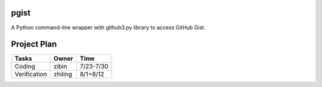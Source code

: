 pgist
=====


A Python command-line wrapper with github3.py library to access GitHub Gist.

Project Plan
============


+--------------+------------+-------------------+
|Tasks         |Owner       |Time               |
+==============+============+===================+
|Coding        |zibin       |7/23-7/30          |
+--------------+------------+-------------------+
|Verification  |zhiling     |8/1=8/12           |
+--------------+------------+-------------------+
